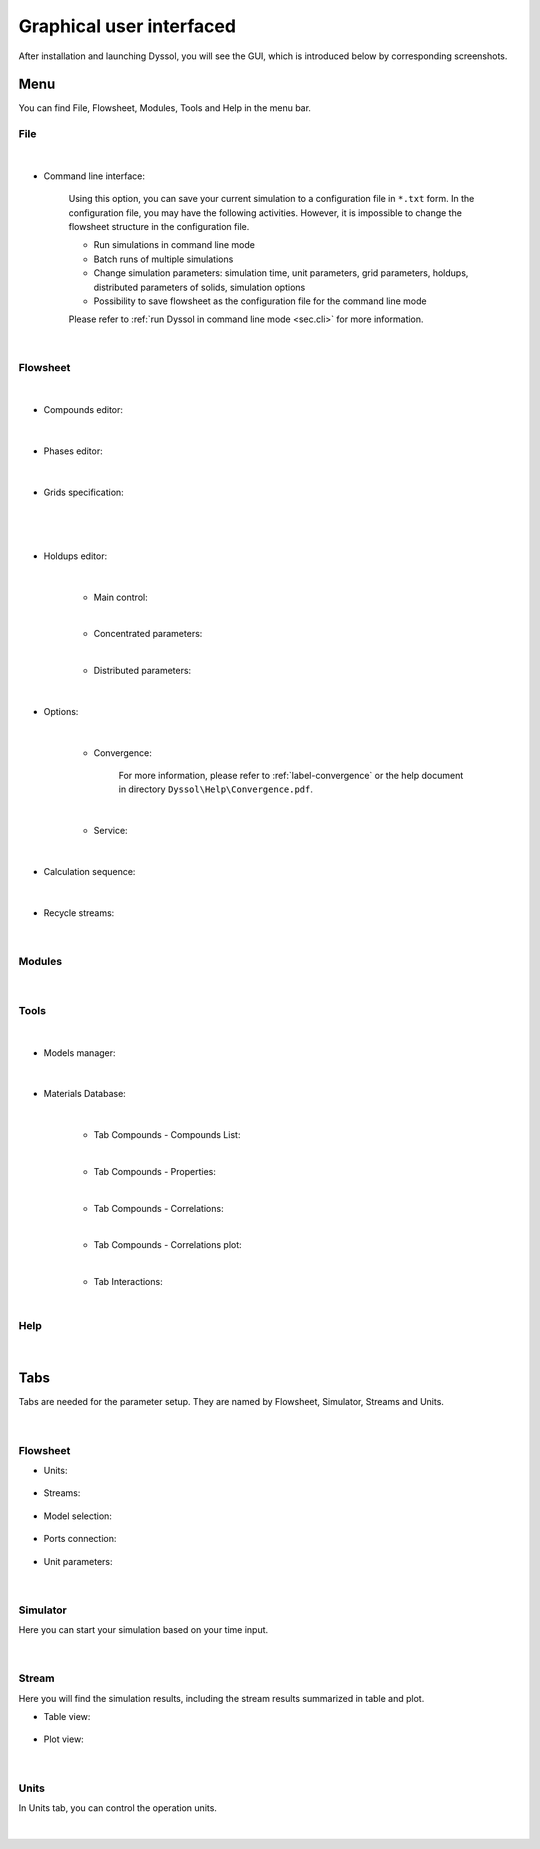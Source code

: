 .. _sec.gui:

Graphical user interfaced
=========================

After installation and launching Dyssol, you will see the GUI, which is introduced below by corresponding screenshots.


Menu
^^^^

You can find File, Flowsheet, Modules, Tools and Help in the menu bar.

File
""""

	.. image:: ./pics/gui/fileMenu.png
	   :width: 960px
	   :alt: 
	   :align: center

|

- Command line interface:

	Using this option, you can save your current simulation to a configuration file in ``*.txt`` form. In the configuration file, you may have the following activities. However, it is impossible to change the flowsheet structure in the configuration file.

	- Run simulations in command line mode
	
	- Batch runs of multiple simulations
	
	- Change simulation parameters: simulation time, unit parameters, grid parameters, holdups, distributed parameters of solids, simulation options
	
	- Possibility to save flowsheet as the configuration file for the command line mode
	
	Please refer to :ref:`run Dyssol in command line mode <sec.cli>` for more information.

	.. image:: ./pics/gui/command.png
	   :width: 960px
	   :alt: 
	   :align: center

|
	   
Flowsheet
"""""""""

	.. image:: ./pics/gui/flowsheets.png
	   :width: 960px
	   :alt: 
	   :align: center

|

- Compounds editor:

	.. image:: ./pics/gui/compounds.png
	   :width: 960px
	   :alt: 
	   :align: center

|
	
- Phases editor:

	.. image:: ./pics/gui/phases.png
	   :width: 960px
	   :alt: 
	   :align: center

|

- Grids specification:

	.. image:: ./pics/gui/grid1.png
	   :width: 960px
	   :alt: 
	   :align: center

|
	   
	.. image:: ./pics/gui/grid2.png
	   :width: 960px
	   :alt: 
	   :align: center

|

- Holdups editor:
	
	.. image:: ./pics/gui/holdup1.png
	   :width: 960px
	   :alt: 
	   :align: center

	|
	
	- Main control:
	
	.. image:: ./pics/gui/holdup2.png
	   :width: 960px
	   :alt: 
	   :align: center
	
	|
	
	- Concentrated parameters:
	
	.. image:: ./pics/gui/holdup3.png
	   :width: 960px
	   :alt: 
	   :align: center

	|
	
	- Distributed parameters:
	
	.. image:: ./pics/gui/holdup4.png
	   :width: 960px
	   :alt: 
	   :align: center

|

- Options: 
	
	.. image:: ./pics/gui/options1.png
	   :width: 960px
	   :alt: 
	   :align: center
	   
	|
	
	- Convergence: 
	
		For more information, please refer to :ref:`label-convergence` or the help document in directory ``Dyssol\Help\Convergence.pdf``.
	
	.. image:: ./pics/gui/options2.png
	   :width: 960px
	   :alt: 
	   :align: center

	|
	
	- Service:
	
	.. image:: ./pics/gui/options3.png
	   :width: 480px
	   :alt: 
	   :align: center

|

- Calculation sequence:
	
	.. image:: ./pics/gui/sequence.png
	   :width: 960px
	   :alt: 
	   :align: center

|

- Recycle streams:	
	
	.. image:: ./pics/gui/recycle.png
	   :width: 960px
	   :alt: 
	   :align: center

|

Modules
"""""""
	.. image:: ./pics/gui/modules.png
	   :width: 960px
	   :alt: 
	   :align: center

|

Tools
"""""

	.. image:: ./pics/gui/tools.png
	   :width: 960px
	   :alt: 
	   :align: center

|

- Models manager:

	.. image:: ./pics/gui/modelsManag.png
	   :width: 960px
	   :alt: 
	   :align: center

|

- Materials Database:

	.. image:: ./pics/gui/database.png
	   :width: 960px
	   :alt: 
	   :align: center

	|

	- Tab Compounds - Compounds List:
	
	.. image:: ./pics/gui/dat1.png
	   :width: 960px
	   :alt: 
	   :align: center

	|
	
	- Tab Compounds - Properties:
	
	.. image:: ./pics/gui/dat2.png
	   :width: 960px
	   :alt: 
	   :align: center

	|
	
	- Tab Compounds - Correlations:
	
	.. image:: ./pics/gui/dat3.png
	   :width: 960px
	   :alt: 
	   :align: center

	|
	
	- Tab Compounds - Correlations plot:
	
	.. image:: ./pics/gui/dat4.png
	   :width: 960px
	   :alt: 
	   :align: center

	|
	
	- Tab Interactions:

	.. image:: ./pics/gui/dat5.png
	   :width: 960px
	   :alt: 
	   :align: center

	|


Help
""""
	
	.. image:: ./pics/gui/help.png
	   :width: 960px
	   :alt: 
	   :align: center

|

Tabs
^^^^

Tabs are needed for the parameter setup. They are named by Flowsheet, Simulator, Streams and Units.
	
	.. image:: ./pics/gui/tabs.png
	   :width: 960px
	   :alt: 
	   :align: center
	
|

Flowsheet
"""""""""

- Units:
	
	.. image:: ./pics/gui/units.png
	   :width: 960px
	   :alt: 
	   :align: center

- Streams:

	.. image:: ./pics/gui/streams.png
	   :width: 960px
	   :alt: 
	   :align: center

- Model selection:

	.. image:: ./pics/gui/modelSelect.png
	   :width: 960px
	   :alt: 
	   :align: center

- Ports connection:

	.. image:: ./pics/gui/ports.png
	   :width: 960px
	   :alt: 
	   :align: center

- Unit parameters:

	.. image:: ./pics/gui/unitParam.png
	   :width: 960px
	   :alt: 
	   :align: center

|

Simulator
"""""""""

Here you can start your simulation based on your time input.

	.. image:: ./pics/gui/simulator.png
	   :width: 960px
	   :alt: 
	   :align: center

|

Stream
""""""

Here you will find the simulation results, including the stream results summarized in table and plot.

- Table view:

	.. image:: ./pics/gui/table.png
	   :width: 960px
	   :alt: 
	   :align: center

- Plot view:

	.. image:: ./pics/gui/plot.png
	   :width: 960px
	   :alt: 
	   :align: center

|

Units
"""""

In Units tab, you can control the operation units.

	.. image:: ./pics/gui/unitsTab.png
	   :width: 960px
	   :alt: 
	   :align: center

|

